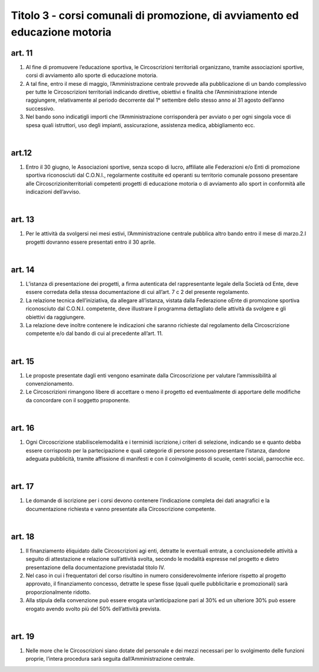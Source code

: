 =====================================
Titolo 3 - corsi comunali di promozione, di avviamento ed educazione motoria
=====================================

art. 11
------------

1. Al  fine  di  promuovere  l’educazione  sportiva,  le  Circoscrizioni  territoriali organizzano,   tramite   associazioni   sportive,  corsi   di   avviamento   allo   sporte   di educazione motoria.

2. A  tal  fine,  entro  il  mese  di  maggio, l’Amministrazione centrale  provvede alla  pubblicazione  di  un  bando  complessivo  per  tutte  le  Circoscrizioni  territoriali indicando  direttive,  obiettivi  e  finalità  che  l’Amministrazione  intende  raggiungere, relativamente  al  periodo  decorrente  dal  1°  settembre  dello  stesso  anno  al  31  agosto dell’anno successivo.

3. Nel  bando  sono  indicatigli  importi  che l’Amministrazione corrisponderà per  avviato  o  per  ogni  singola  voce  di  spesa  quali  istruttori,  uso  degli  impianti, assicurazione, assistenza medica, abbigliamento ecc.

|

art.12
---------------

1. Entro il  30  giugno, le  Associazioni sportive, senza scopo di  lucro, affiliate  alle  Federazioni  e/o  Enti  di  promozione  sportiva  riconosciuti  dal  C.O.N.I., regolarmente  costituite  ed  operanti  su  territorio  comunale  possono  presentare  alle Circoscrizioniterritoriali competenti  progetti di  educazione  motoria  o  di  avviamento allo sport in conformità alle indicazioni dell’avviso.

|

art. 13
-------------

1. Per  le  attività  da  svolgersi  nei  mesi  estivi,  l’Amministrazione  centrale pubblica altro bando entro il mese di marzo.2.I progetti dovranno essere presentati entro il 30 aprile.

|

art. 14
---------------

1. L’istanza  di  presentazione  dei  progetti,  a  firma  autenticata  del rappresentante  legale  della  Società  od  Ente,  deve  essere  corredata  della stessa documentazione di cui all’art. 7 c 2 del presente regolamento.

2. La  relazione  tecnica  dell’iniziativa,  da  allegare  all’istanza,  vistata  dalla Federazione oEnte  di  promozione  sportiva  riconosciuto  dal  C.O.N.I.  competente, deve  illustrare  il  programma  dettagliato  delle  attività  da  svolgere  e  gli  obiettivi  da raggiungere.

3. La relazione  deve inoltre contenere  le  indicazioni  che  saranno  richieste dal regolamento della Circoscrizione competente e/o dal bando di cui al precedente all’art. 11.

|

art. 15
-----------------

1. Le  proposte  presentate  dagli  enti  vengono  esaminate  dalla  Circoscrizione per valutare l’ammissibilità al convenzionamento.

2. Le  Circoscrizioni  rimangono libere  di  accettare  o  meno  il  progetto  ed eventualmente di   apportare delle modifiche   da   concordare   con   il   soggetto proponente.

|

art. 16
------------------

1. Ogni Circoscrizione stabiliscelemodalità e i terminidi  iscrizione,i criteri   di   selezione,   indicando   se   e   quanto   debba  essere   corrisposto   per   la partecipazione  e  quali  categorie  di  persone  possono  presentare  l’istanza,  dandone adeguata  pubblicità,  tramite  affissione  di  manifesti  e  con  il  coinvolgimento  di  scuole, centri sociali, parrocchie ecc.

|

art. 17
-----------------

1. Le  domande  di  iscrizione  per  i  corsi  devono  contenere  l’indicazione completa  dei  dati  anagrafici  e  la  documentazione  richiesta  e  vanno  presentate  alla Circoscrizione competente.

|

art. 18
--------------

1. Il  finanziamento èliquidato  dalle  Circoscrizioni  agi  enti,  detratte  le eventuali  entrate,  a  conclusionedelle  attività  a  seguito  di  attestazione  e  relazione  sull’attività svolta, secondo le modalità espresse nel progetto e dietro presentazione della documentazione previstadal titolo IV.

2. Nel    caso    in    cui    i    frequentatori    del    corso    risultino    in    numero considerevolmente inferiore rispetto al progetto  approvato,   il  finanziamento concesso,  detratte  le  spese  fisse  (quali  quelle  pubblicitarie  e  promozionali)  sarà proporzionalmente ridotto.

3. Alla stipula della convenzione può essere erogata un’anticipazione pari al 30% ed un ulteriore 30% può essere erogato avendo svolto più del 50% dell’attività prevista.

|

art. 19
------------

1. Nelle  more  che  le  Circoscrizioni  siano  dotate  del  personale  e  dei  mezzi necessari  per  lo  svolgimento  delle  funzioni  proprie,  l’intera  procedura  sarà  seguita dall’Amministrazione centrale.

